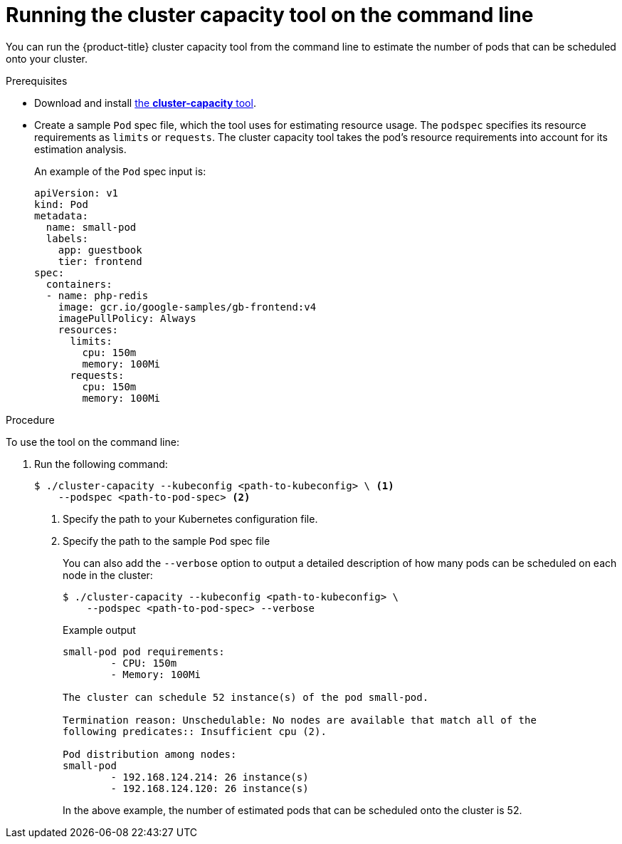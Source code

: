 // Module included in the following assemblies:
//
// * nodes/nodes-cluster-resource-levels.adoc

[id="nodes-cluster-resource-levels-command_{context}"]
= Running the cluster capacity tool on the command line

[role="_abstract"]
You can run the {product-title} cluster capacity tool from the command line
to estimate the number of pods that can be scheduled onto your cluster.

.Prerequisites

* Download and install link:https://github.com/kubernetes-incubator/cluster-capacity[the *cluster-capacity* tool].

* Create a sample `Pod` spec file, which the tool uses for estimating resource usage. The `podspec` specifies its resource
requirements as `limits` or `requests`. The cluster capacity tool takes the
pod's resource requirements into account for its estimation analysis.
+
An example of the `Pod` spec input is:
+
[source,yaml]
----
apiVersion: v1
kind: Pod
metadata:
  name: small-pod
  labels:
    app: guestbook
    tier: frontend
spec:
  containers:
  - name: php-redis
    image: gcr.io/google-samples/gb-frontend:v4
    imagePullPolicy: Always
    resources:
      limits:
        cpu: 150m
        memory: 100Mi
      requests:
        cpu: 150m
        memory: 100Mi
----


.Procedure

To use the tool on the command line: 

. Run the following command:
+
[source,terminal]
----
$ ./cluster-capacity --kubeconfig <path-to-kubeconfig> \ <1>
    --podspec <path-to-pod-spec> <2>
----
<1> Specify the path to your Kubernetes configuration file.
<2> Specify the path to the sample `Pod` spec file
+
You can also add the `--verbose` option to output a detailed description of how
many pods can be scheduled on each node in the cluster:
+
[source,terminal]
----
$ ./cluster-capacity --kubeconfig <path-to-kubeconfig> \
    --podspec <path-to-pod-spec> --verbose
----
+
.Example output
[source,terminal]
----
small-pod pod requirements:
	- CPU: 150m
	- Memory: 100Mi

The cluster can schedule 52 instance(s) of the pod small-pod.

Termination reason: Unschedulable: No nodes are available that match all of the
following predicates:: Insufficient cpu (2).

Pod distribution among nodes:
small-pod
	- 192.168.124.214: 26 instance(s)
	- 192.168.124.120: 26 instance(s)
----
+
In the above example, the number of estimated pods that can be scheduled onto
the cluster is 52.
